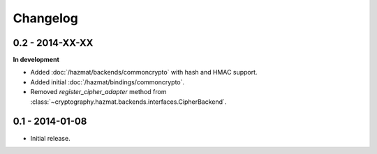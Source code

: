 Changelog
=========

0.2 - 2014-XX-XX
~~~~~~~~~~~~~~~~

**In development**

* Added :doc:`/hazmat/backends/commoncrypto` with hash and HMAC support.
* Added initial :doc:`/hazmat/bindings/commoncrypto`.
* Removed `register_cipher_adapter` method from
  :class:`~cryptography.hazmat.backends.interfaces.CipherBackend`.

0.1 - 2014-01-08
~~~~~~~~~~~~~~~~

* Initial release.

